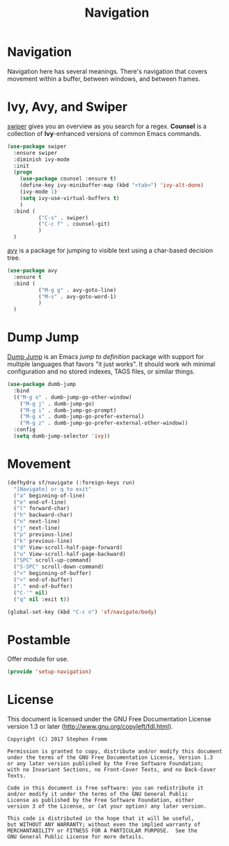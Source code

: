 #+TITLE: Navigation
#+PROPERTY: header-args :tangle ~/.emacs.d/site-lisp/setup-navigation.el

* Navigation

Navigation here has several meanings.  There's navigation that covers
movement within a buffer, between windows, and between frames.

* Ivy, Avy, and Swiper

[[https://github.com/abo-abo/swiper][swiper]] gives you an overview as you search for a regex. *Counsel* is a
collection of *Ivy*-enhanced versions of common Emacs commands.

#+BEGIN_SRC emacs-lisp
  (use-package swiper
    :ensure swiper
    :diminish ivy-mode
    :init
    (progn
      (use-package counsel :ensure t)
      (define-key ivy-minibuffer-map (kbd "<tab>") 'ivy-alt-done)
      (ivy-mode 1)
      (setq ivy-use-virtual-buffers t)
      )
    :bind (
            ("C-s" . swiper)
            ("C-c f" . counsel-git)
            )
    )
#+END_SRC

[[https://github.com/abo-abo/avy][avy]] is a package for jumping to visible text using a char-based decision
tree.

#+BEGIN_SRC emacs-lisp
  (use-package avy
    :ensure t
    :bind (
            ("M-g g" . avy-goto-line)
            ("M-s" . avy-goto-word-1)
            )
    )
#+END_SRC

* Dump Jump

[[https://github.com/jacktasia/dumb-jump][Dump Jump]] is an Emacs /jump to definition/ package with support for
multiple languages that favors "it just works". It should work wih
minimal configuration and no stored indexes, TAGS files, or similar
things.

#+BEGIN_SRC emacs-lisp
  (use-package dumb-jump
    :bind
    (("M-g o" . dumb-jump-go-other-window)
      ("M-g j" . dumb-jump-go)
      ("M-g i" . dumb-jump-go-prompt)
      ("M-g x" . dumb-jump-go-prefer-external)
      ("M-g z" . dumb-jump-go-prefer-external-other-window))
    :config
    (setq dumb-jump-selector 'ivy))
#+END_SRC

* Movement

#+BEGIN_SRC emacs-lisp
  (defhydra sf/navigate (:foreign-keys run)
    "[Navigate] or q to exit"
    ("a" beginning-of-line)
    ("e" end-of-line)
    ("l" forward-char)
    ("h" backward-char)
    ("n" next-line)
    ("j" next-line)
    ("p" previous-line)
    ("k" previous-line)
    ("d" View-scroll-half-page-forward)
    ("u" View-scroll-half-page-backward)
    ("SPC" scroll-up-command)
    ("S-SPC" scroll-down-command)
    ("<" beginning-of-buffer)
    (">" end-of-buffer)
    ("." end-of-buffer)
    ("C-'" nil)
    ("q" nil :exit t))

  (global-set-key (kbd "C-c n") 'sf/navigate/body)
#+END_SRC

* Postamble

Offer module for use.

#+BEGIN_SRC emacs-lisp
(provide 'setup-navigation)
#+END_SRC

* License

This document is licensed under the GNU Free Documentation License
version 1.3 or later (http://www.gnu.org/copyleft/fdl.html).

#+BEGIN_SRC 
Copyright (C) 2017 Stephen Fromm

Permission is granted to copy, distribute and/or modify this document
under the terms of the GNU Free Documentation License, Version 1.3
or any later version published by the Free Software Foundation;
with no Invariant Sections, no Front-Cover Texts, and no Back-Cover Texts.

Code in this document is free software: you can redistribute it
and/or modify it under the terms of the GNU General Public
License as published by the Free Software Foundation, either
version 3 of the License, or (at your option) any later version.

This code is distributed in the hope that it will be useful,
but WITHOUT ANY WARRANTY; without even the implied warranty of
MERCHANTABILITY or FITNESS FOR A PARTICULAR PURPOSE.  See the
GNU General Public License for more details.
#+END_SRC
